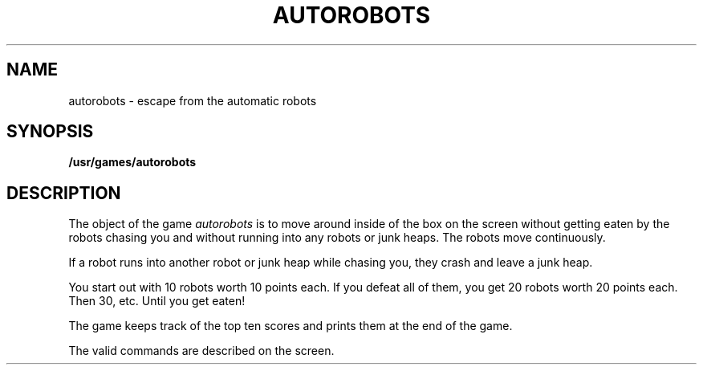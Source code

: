 '\"macro stdmacro
.TH AUTOROBOTS 6
.SH NAME
autorobots \- escape from the automatic robots
.SH SYNOPSIS
.B /usr/games/autorobots
.SH DESCRIPTION
.PP
The object of the game
.I autorobots
is to move around inside of the box
on the screen
without getting eaten by the robots chasing you
and without running into any robots or junk heaps.
The robots move continuously.
.PP
If a robot runs into another robot or junk heap while chasing you,
they crash and leave a junk heap.
.PP
You start out with 10 robots worth 10 points each.
If you defeat all of them,
you get 20 robots worth 20 points each.
Then 30, etc.
Until you get eaten!
.PP
The game keeps track of the top ten scores
and prints them at the end of the game.
.PP
The valid commands are described on the screen.
.\"	@(#)autorobots.6	5.1 of 10/18/83
